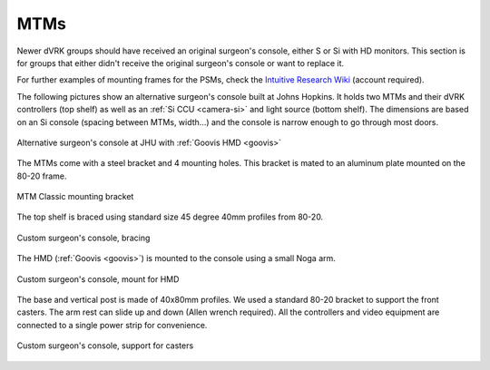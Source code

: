 MTMs
****

Newer dVRK groups should have received an original surgeon's console,
either S or Si with HD monitors.  This section is for groups that
either didn't receive the original surgeon's console or want to
replace it.

For further examples of mounting frames for the PSMs, check the
`Intuitive Research Wiki <https://research.intusurg.com/>`_ (account
required).

The following pictures show an alternative surgeon's console built at
Johns Hopkins.  It holds two MTMs and their dVRK controllers (top
shelf) as well as an :ref:`Si CCU <camera-si>` and light source
(bottom shelf).  The dimensions are based on an Si console (spacing
between MTMs, width...) and the console is narrow enough to go
through most doors.

.. figure:: /images/Si/jhu-surgeon-console-goovis-overview.jpeg
   :width: 400
   :align: center

   Alternative surgeon's console at JHU with :ref:`Goovis HMD
   <goovis>`

The MTMs come with a steel bracket and 4 mounting holes.  This bracket
is mated to an aluminum plate mounted on the 80-20 frame.

.. figure:: /images/Si/jhu-surgeon-console-goovis-MTM-mount.jpeg
   :width: 400
   :align: center

   MTM Classic mounting bracket

The top shelf is braced using standard size 45 degree 40mm profiles
from 80-20.

.. figure:: /images/Si/jhu-surgeon-console-goovis-brace.jpeg
   :width: 400
   :align: center

   Custom surgeon's console, bracing

The HMD (:ref:`Goovis <goovis>`) is mounted to the console using a
small Noga arm.

.. figure:: /images/Si/jhu-surgeon-console-goovis-under.jpeg
   :width: 400
   :align: center

   Custom surgeon's console, mount for HMD

The base and vertical post is made of 40x80mm profiles.  We used a
standard 80-20 bracket to support the front casters.  The arm rest can
slide up and down (Allen wrench required).  All the controllers and
video equipment are connected to a single power strip for
convenience.

.. figure:: /images/Si/jhu-surgeon-console-goovis-wheel.jpeg
   :width: 400
   :align: center

   Custom surgeon's console, support for casters
